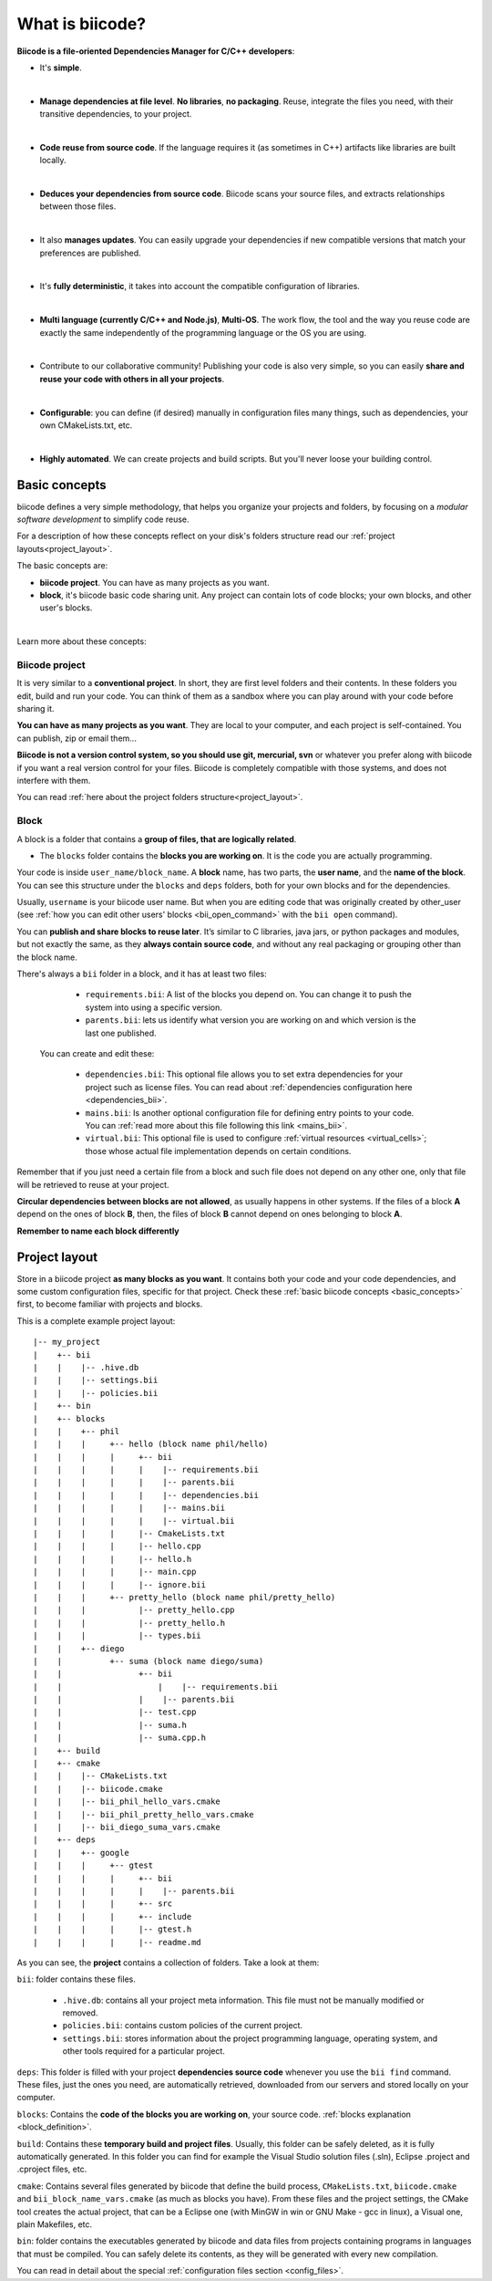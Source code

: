 .. _about_biicode:

What is biicode?
================

**Biicode is a file-oriented Dependencies Manager for C/C++ developers**:

* It's **simple**.
|
* **Manage dependencies at file level**. **No libraries**, **no packaging**. Reuse, integrate the files you need, with their transitive dependencies, to your project.
|
* **Code reuse from source code**. If the language requires it (as  sometimes in C++) artifacts like libraries are built locally.
|
* **Deduces your dependencies from source code**. Biicode scans your source files, and extracts relationships between those files.
|
* It also **manages updates**. You can easily upgrade your dependencies if new compatible versions that match your preferences are published.
|
* It's **fully deterministic**, it takes into account the compatible configuration of libraries.
|
* **Multi language (currently C/C++ and Node.js)**, **Multi-OS**. The work flow, the tool and the way you reuse code are exactly the same independently of the programming language or the OS you are using.
|
* Contribute to our collaborative community! Publishing your code is also very simple, so you can easily **share and reuse your code with others in all your projects**.
|
* **Configurable**: you can define (if desired) manually in configuration files many things, such as dependencies, your own CMakeLists.txt, etc.
|
* **Highly automated**. We can create projects and build scripts. But you'll never loose your building control.

.. _basic_concepts:

Basic concepts
--------------

biicode defines a very simple methodology, that helps you organize your projects and folders, by focusing on a *modular software development* to simplify code reuse.

For a description of how these concepts reflect on your disk's folders structure read our :ref:`project layouts<project_layout>`.

The basic concepts are:

* **biicode project**. You can have as many projects as you want.
* **block**, it's biicode basic code sharing unit. Any project can contain lots of code blocks; your own blocks, and other user's blocks.
|
Learn more about these concepts:

.. _project_definition:

Biicode project
^^^^^^^^^^^^^^^

It is very similar to a **conventional project**. In short, they are first level folders  and their contents. In these folders you edit, build and run your code. You can think of them as a sandbox where you can play around with your code before sharing it. 

**You can have as many projects as you want**. They are local to your computer, and each project is self-contained. You can publish, zip or email them... 

**Biicode is not a version control system, so you should use git, mercurial, svn** or whatever you prefer along with biicode if you want a real version control for your files. Biicode is completely compatible with those systems, and does not interfere with them.

You can read :ref:`here about the project folders structure<project_layout>`.

.. _block_definition:

Block
^^^^^

A block is a folder that contains a **group of files, that are logically related**. 

* The ``blocks`` folder contains the **blocks you are working on**. It is the code you are actually programming.

Your code is inside ``user_name/block_name``. A **block** name, has two parts, the **user name**, and the **name of the block**. You can see this structure under the ``blocks`` and ``deps`` folders, both for your own blocks and for the dependencies.

Usually, ``username`` is your biicode user name. But when you are editing code that was originally created by other_user (see :ref:`how you can edit other users' blocks <bii_open_command>` with the ``bii open`` command).

You can **publish and share blocks to reuse later**. It’s similar to C libraries, java jars, or python packages and modules, but not exactly the same, as they **always contain source code**, and without any real packaging or grouping other than the block name.  

There's always a ``bii`` folder in a block, and it has at least two files:

		* ``requirements.bii``: A list of the blocks you depend on. You can change it to push the system into using a specific version.
		* ``parents.bii``: lets us identify what version you are working on and which version is the last one published.

	You can create and edit these:

		* ``dependencies.bii``: This optional file allows you to set extra dependencies for your project such as license files. You can read about :ref:`dependencies configuration here <dependencies_bii>`.
		* ``mains.bii``: Is another optional configuration file for defining entry points to your code. You can :ref:`read more about this file following this link <mains_bii>`.
		* ``virtual.bii``: This optional file is used to configure :ref:`virtual resources <virtual_cells>`; those whose actual file implementation depends on certain conditions.


Remember that if you just need a certain file from a block and such file does not depend on any other one, only that file will be retrieved to reuse at your project.

**Circular dependencies between blocks are not allowed**, as usually happens in other systems. If the files of a block **A** depend on the ones of block **B**, then, the files of block **B** cannot depend on ones belonging to block **A**.

.. container:: infonote

    **Remember to name each block differently**


.. _project_layout:

Project layout
--------------

Store in a biicode project **as many blocks as you want**. It contains both your code and your code dependencies, and some custom configuration files, specific for that project.
Check these :ref:`basic biicode concepts <basic_concepts>` first, to become familiar with projects and blocks.

This is a complete example project layout: ::

|-- my_project
|    +-- bii
|    |    |-- .hive.db
|    |    |-- settings.bii
|    |    |-- policies.bii
|    +-- bin
|    +-- blocks
|    |	  +-- phil
|    |    |     +-- hello (block name phil/hello)
|    |    |     |     +-- bii
|    |    |     |     |    |-- requirements.bii
|    |    |     |     |    |-- parents.bii
|    |    |     |     |    |-- dependencies.bii
|    |    |     |     |    |-- mains.bii
|    |    |     |     |    |-- virtual.bii
|    |    |  	|     |-- CmakeLists.txt
|    |    |  	|     |-- hello.cpp
|    |    |     |     |-- hello.h
|    |    |     |     |-- main.cpp
|    |    |     |     |-- ignore.bii
|    |    |     +-- pretty_hello (block name phil/pretty_hello)
|    |    |   	      |-- pretty_hello.cpp
|    |    |           |-- pretty_hello.h
|    |    |           |-- types.bii
|    |    +-- diego
|    |          +-- suma (block name diego/suma)
|    |                +-- bii
|    |		     	  |    |-- requirements.bii
|    |                |    |-- parents.bii
|    |        	      |-- test.cpp
|    |        	      |-- suma.h
|    |                |-- suma.cpp.h
|    +-- build
|    +-- cmake
|    |    |-- CMakeLists.txt
|    |    |-- biicode.cmake
|    |    |-- bii_phil_hello_vars.cmake
|    |    |-- bii_phil_pretty_hello_vars.cmake
|    |    |-- bii_diego_suma_vars.cmake
|    +-- deps
|    |	  +-- google
|    |    |     +-- gtest
|    |    |     |     +-- bii
|    |    |     |     |    |-- parents.bii
|    |    |     |     +-- src
|    |    |     |     +-- include
|    |    |  	|     |-- gtest.h
|    |    |     |     |-- readme.md


As you can see, the **project** contains a collection of folders. Take a look at them:

``bii``: folder contains these files.

		* ``.hive.db``: contains all your project meta information. This file must not be manually modified or removed.
		* ``policies.bii``: contains custom policies of the current project.
		* ``settings.bii``: stores information about the project programming language, operating system, and other tools required for a particular project.

``deps``: This folder is filled with your project **dependencies source code** whenever you use the ``bii find`` command. These files, just the ones you need, are automatically retrieved, downloaded from our servers and stored locally on your computer.

``blocks``: Contains the **code of the blocks you are working on**, your source code. :ref:`blocks explanation <block_definition>`.

``build``: Contains these **temporary build and project files**. Usually, this folder can be safely deleted, as it is fully automatically generated. In this folder you can find for example the Visual Studio solution files (.sln), Eclipse .project and .cproject files, etc. 

``cmake``: Contains several files generated by biicode that define the build process, ``CMakeLists.txt``, ``biicode.cmake`` and ``bii_block_name_vars.cmake`` (as much as blocks you have). From these files and the project settings, the CMake tool creates the actual project, that can be a Eclipse one (with MinGW in win or GNU Make - gcc in linux), a Visual one,  plain Makefiles, etc.

``bin``: folder contains the executables generated by biicode and data files from projects containing programs in languages that must be compiled. You can safely delete its contents, as they will be generated with every new compilation.

You can read in detail about the special :ref:`configuration files section <config_files>`.


